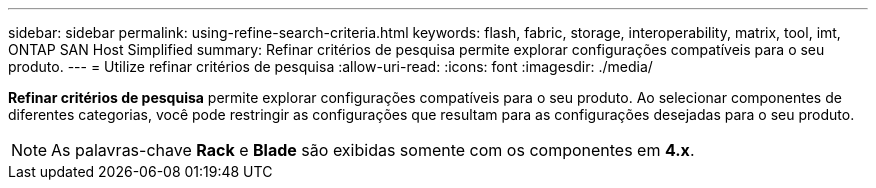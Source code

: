 ---
sidebar: sidebar 
permalink: using-refine-search-criteria.html 
keywords: flash, fabric, storage, interoperability, matrix, tool, imt, ONTAP SAN Host Simplified 
summary: Refinar critérios de pesquisa permite explorar configurações compatíveis para o seu produto. 
---
= Utilize refinar critérios de pesquisa
:allow-uri-read: 
:icons: font
:imagesdir: ./media/


[role="lead"]
*Refinar critérios de pesquisa* permite explorar configurações compatíveis para o seu produto. Ao selecionar componentes de diferentes categorias, você pode restringir as configurações que resultam para as configurações desejadas para o seu produto.


NOTE: As palavras-chave *Rack* e *Blade* são exibidas somente com os componentes em *4.x*.
